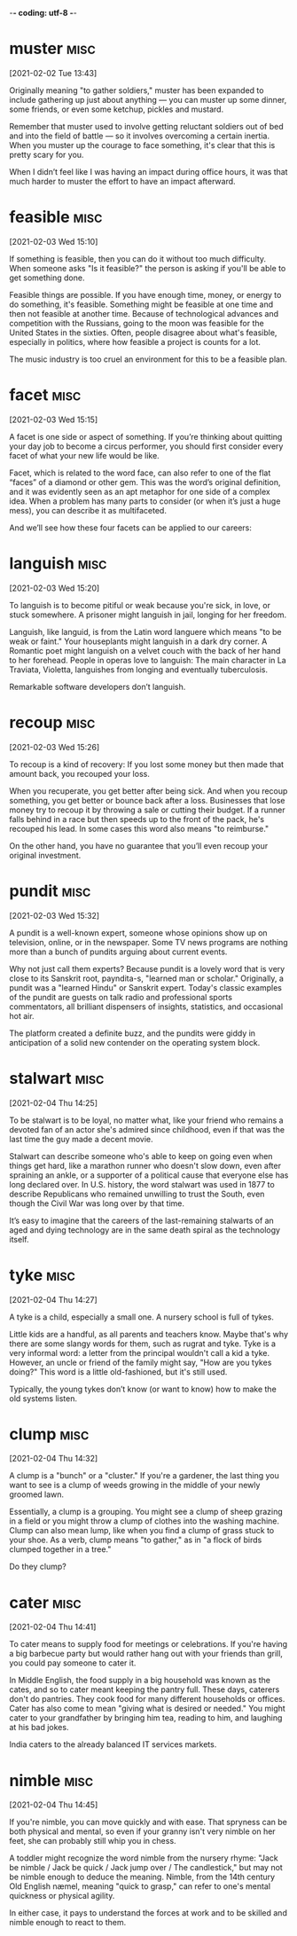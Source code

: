 -*- coding: utf-8 -*-



* muster :misc:
[2021-02-02 Tue 13:43]

Originally meaning "to gather soldiers," muster has been expanded to
include gathering up just about anything — you can muster up some
dinner, some friends, or even some ketchup, pickles and mustard.

Remember that muster used to involve getting reluctant soldiers out of
bed and into the field of battle — so it involves overcoming a certain
inertia. When you muster up the courage to face something, it's clear
that this is pretty scary for you.

When I didn’t feel like I was having an impact during office hours, it
was that much harder to muster the effort to have an impact afterward.

* feasible :misc:
[2021-02-03 Wed 15:10]

If something is feasible, then you can do it without too much
difficulty. When someone asks "Is it feasible?" the person is asking
if you'll be able to get something done.

Feasible things are possible. If you have enough time, money, or
energy to do something, it's feasible. Something might be feasible at
one time and then not feasible at another time. Because of
technological advances and competition with the Russians, going to the
moon was feasible for the United States in the sixties. Often, people
disagree about what's feasible, especially in politics, where how
feasible a project is counts for a lot.

The music industry is too cruel an environment for this to be a
feasible plan.
* facet                                                                :misc:
[2021-02-03 Wed 15:15]

A facet is one side or aspect of something. If you’re thinking about
quitting your day job to become a circus performer, you should first
consider every facet of what your new life would be like.

Facet, which is related to the word face, can also refer to one of the
flat “faces” of a diamond or other gem. This was the word’s original
definition, and it was evidently seen as an apt metaphor for one side
of a complex idea. When a problem has many parts to consider (or when
it’s just a huge mess), you can describe it as multifaceted.

And we’ll see how these four facets can be applied to our careers:
* languish :misc:
[2021-02-03 Wed 15:20]

To languish is to become pitiful or weak because you're sick, in love,
or stuck somewhere. A prisoner might languish in jail, longing for her
freedom.

Languish, like languid, is from the Latin word languere which means
"to be weak or faint." Your houseplants might languish in a dark dry
corner. A Romantic poet might languish on a velvet couch with the back
of her hand to her forehead. People in operas love to languish: The
main character in La Traviata, Violetta, languishes from longing and
eventually tuberculosis.

Remarkable software developers don’t languish.
* recoup :misc:
[2021-02-03 Wed 15:26]

To recoup is a kind of recovery: If you lost some money but then made
that amount back, you recouped your loss.

When you recuperate, you get better after being sick. And when you
recoup something, you get better or bounce back after a loss.
Businesses that lose money try to recoup it by throwing a sale or
cutting their budget. If a runner falls behind in a race but then
speeds up to the front of the pack, he's recouped his lead. In some
cases this word also means "to reimburse."

On the other hand, you have no guarantee that you’ll even recoup your
original investment.
* pundit                                                               :misc:
[2021-02-03 Wed 15:32]

A pundit is a well-known expert, someone whose opinions show up on
television, online, or in the newspaper. Some TV news programs are
nothing more than a bunch of pundits arguing about current events.

Why not just call them experts? Because pundit is a lovely word that
is very close to its Sanskrit root, payndita-s, "learned man or
scholar." Originally, a pundit was a "learned Hindu" or Sanskrit
expert. Today's classic examples of the pundit are guests on talk
radio and professional sports commentators, all brilliant dispensers
of insights, statistics, and occasional hot air.

The platform created a definite buzz, and the pundits were giddy in
anticipation of a solid new contender on the operating system block.
* stalwart                                                             :misc:
[2021-02-04 Thu 14:25]

To be stalwart is to be loyal, no matter what, like your friend who
remains a devoted fan of an actor she's admired since childhood, even
if that was the last time the guy made a decent movie.

Stalwart can describe someone who's able to keep on going even when
things get hard, like a marathon runner who doesn't slow down, even
after spraining an ankle, or a supporter of a political cause that
everyone else has long declared over. In U.S. history, the word
stalwart was used in 1877 to describe Republicans who remained
unwilling to trust the South, even though the Civil War was long over
by that time.

It’s easy to imagine that the careers of the last-remaining stalwarts
of an aged and dying technology are in the same death spiral as the
technology itself.
* tyke                                                                 :misc:
[2021-02-04 Thu 14:27]

A tyke is a child, especially a small one. A nursery school is full of
tykes.

Little kids are a handful, as all parents and teachers know. Maybe
that's why there are some slangy words for them, such as rugrat and
tyke. Tyke is a very informal word: a letter from the principal
wouldn't call a kid a tyke. However, an uncle or friend of the family
might say, "How are you tykes doing?" This word is a little
old-fashioned, but it's still used.

Typically, the young tykes don’t know (or want to know) how to make
the old systems listen.
* clump :misc:
[2021-02-04 Thu 14:32]

A clump is a "bunch" or a "cluster." If you're a gardener, the last
thing you want to see is a clump of weeds growing in the middle of
your newly groomed lawn.

Essentially, a clump is a grouping. You might see a clump of sheep
grazing in a field or you might throw a clump of clothes into the
washing machine. Clump can also mean lump, like when you find a clump
of grass stuck to your shoe. As a verb, clump means "to gather," as in
"a flock of birds clumped together in a tree."

Do they clump?
* cater                                                                :misc:
[2021-02-04 Thu 14:41]

To cater means to supply food for meetings or celebrations. If you're
having a big barbecue party but would rather hang out with your
friends than grill, you could pay someone to cater it.

In Middle English, the food supply in a big household was known as the
cates, and so to cater meant keeping the pantry full. These days,
caterers don't do pantries. They cook food for many different
households or offices. Cater has also come to mean "giving what is
desired or needed." You might cater to your grandfather by bringing
him tea, reading to him, and laughing at his bad jokes.

India caters to the
already balanced IT services markets.
* nimble :misc:
[2021-02-04 Thu 14:45]

If you're nimble, you can move quickly and with ease. That spryness
can be both physical and mental, so even if your granny isn't very
nimble on her feet, she can probably still whip you in chess.

A toddler might recognize the word nimble from the nursery rhyme:
"Jack be nimble / Jack be quick / Jack jump over / The candlestick,"
but may not be nimble enough to deduce the meaning. Nimble, from the
14th century Old English næmel, meaning "quick to grasp," can refer to
one's mental quickness or physical agility.

In either case, it pays to understand the forces at work and to be
skilled and nimble enough to react to them.
